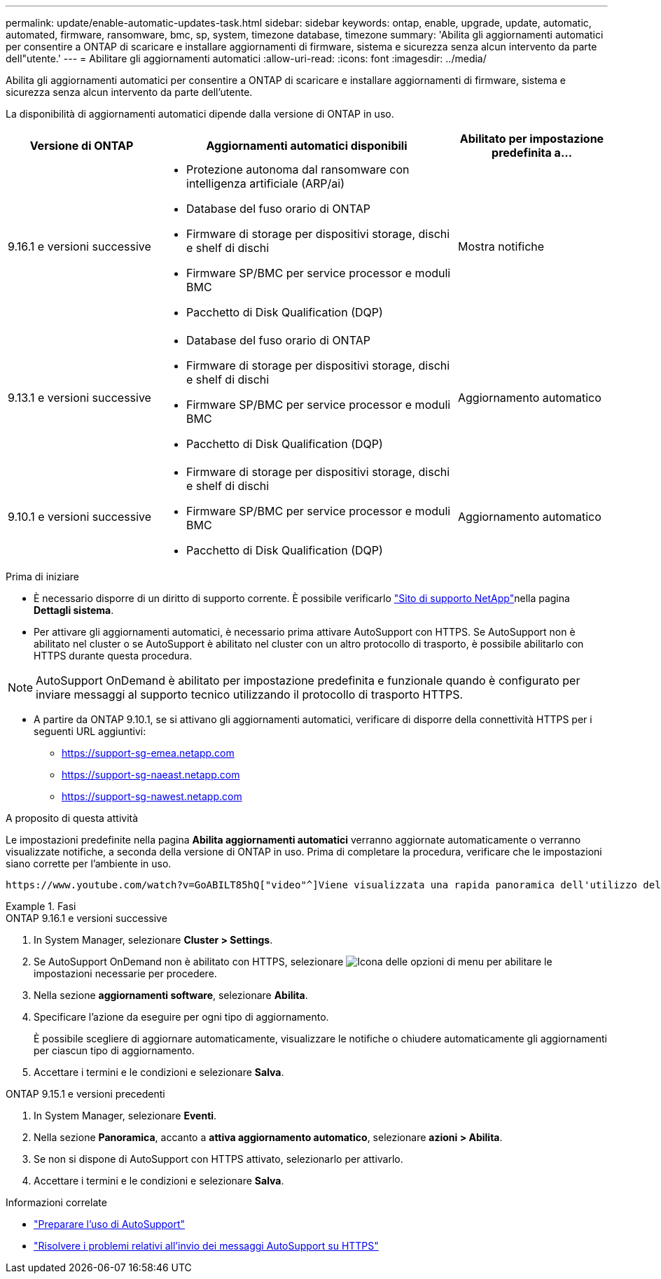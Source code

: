 ---
permalink: update/enable-automatic-updates-task.html 
sidebar: sidebar 
keywords: ontap, enable, upgrade, update, automatic, automated, firmware, ransomware, bmc, sp, system, timezone database, timezone 
summary: 'Abilita gli aggiornamenti automatici per consentire a ONTAP di scaricare e installare aggiornamenti di firmware, sistema e sicurezza senza alcun intervento da parte dell"utente.' 
---
= Abilitare gli aggiornamenti automatici
:allow-uri-read: 
:icons: font
:imagesdir: ../media/


[role="lead"]
Abilita gli aggiornamenti automatici per consentire a ONTAP di scaricare e installare aggiornamenti di firmware, sistema e sicurezza senza alcun intervento da parte dell'utente.

La disponibilità di aggiornamenti automatici dipende dalla versione di ONTAP in uso.

[cols="25,50,25"]
|===
| Versione di ONTAP | Aggiornamenti automatici disponibili | Abilitato per impostazione predefinita a… 


| 9.16.1 e versioni successive  a| 
* Protezione autonoma dal ransomware con intelligenza artificiale (ARP/ai)
* Database del fuso orario di ONTAP
* Firmware di storage per dispositivi storage, dischi e shelf di dischi
* Firmware SP/BMC per service processor e moduli BMC
* Pacchetto di Disk Qualification (DQP)

| Mostra notifiche 


| 9.13.1 e versioni successive  a| 
* Database del fuso orario di ONTAP
* Firmware di storage per dispositivi storage, dischi e shelf di dischi
* Firmware SP/BMC per service processor e moduli BMC
* Pacchetto di Disk Qualification (DQP)

| Aggiornamento automatico 


| 9.10.1 e versioni successive  a| 
* Firmware di storage per dispositivi storage, dischi e shelf di dischi
* Firmware SP/BMC per service processor e moduli BMC
* Pacchetto di Disk Qualification (DQP)

| Aggiornamento automatico 
|===
.Prima di iniziare
* È necessario disporre di un diritto di supporto corrente. È possibile verificarlo link:https://mysupport.netapp.com/site/["Sito di supporto NetApp"^]nella pagina *Dettagli sistema*.
* Per attivare gli aggiornamenti automatici, è necessario prima attivare AutoSupport con HTTPS. Se AutoSupport non è abilitato nel cluster o se AutoSupport è abilitato nel cluster con un altro protocollo di trasporto, è possibile abilitarlo con HTTPS durante questa procedura.



NOTE: AutoSupport OnDemand è abilitato per impostazione predefinita e funzionale quando è configurato per inviare messaggi al supporto tecnico utilizzando il protocollo di trasporto HTTPS.

* A partire da ONTAP 9.10.1, se si attivano gli aggiornamenti automatici, verificare di disporre della connettività HTTPS per i seguenti URL aggiuntivi:
+
** https://support-sg-emea.netapp.com
** https://support-sg-naeast.netapp.com
** https://support-sg-nawest.netapp.com




.A proposito di questa attività
Le impostazioni predefinite nella pagina *Abilita aggiornamenti automatici* verranno aggiornate automaticamente o verranno visualizzate notifiche, a seconda della versione di ONTAP in uso. Prima di completare la procedura, verificare che le impostazioni siano corrette per l'ambiente in uso.

 https://www.youtube.com/watch?v=GoABILT85hQ["video"^]Viene visualizzata una rapida panoramica dell'utilizzo del processo di aggiornamento automatico.

.Fasi
[role="tabbed-block"]
====
.ONTAP 9.16.1 e versioni successive
--
. In System Manager, selezionare *Cluster > Settings*.
. Se AutoSupport OnDemand non è abilitato con HTTPS, selezionare image:icon_kabob.gif["Icona delle opzioni di menu"] per abilitare le impostazioni necessarie per procedere.
. Nella sezione *aggiornamenti software*, selezionare *Abilita*.
. Specificare l'azione da eseguire per ogni tipo di aggiornamento.
+
È possibile scegliere di aggiornare automaticamente, visualizzare le notifiche o chiudere automaticamente gli aggiornamenti per ciascun tipo di aggiornamento.

. Accettare i termini e le condizioni e selezionare *Salva*.


--
.ONTAP 9.15.1 e versioni precedenti
--
. In System Manager, selezionare *Eventi*.
. Nella sezione *Panoramica*, accanto a *attiva aggiornamento automatico*, selezionare *azioni > Abilita*.
. Se non si dispone di AutoSupport con HTTPS attivato, selezionarlo per attivarlo.
. Accettare i termini e le condizioni e selezionare *Salva*.


--
====
.Informazioni correlate
* link:../system-admin/requirements-autosupport-reference.html["Preparare l'uso di AutoSupport"]
* link:../system-admin/troubleshoot-autosupport-https-task.html["Risolvere i problemi relativi all'invio dei messaggi AutoSupport su HTTPS"]

